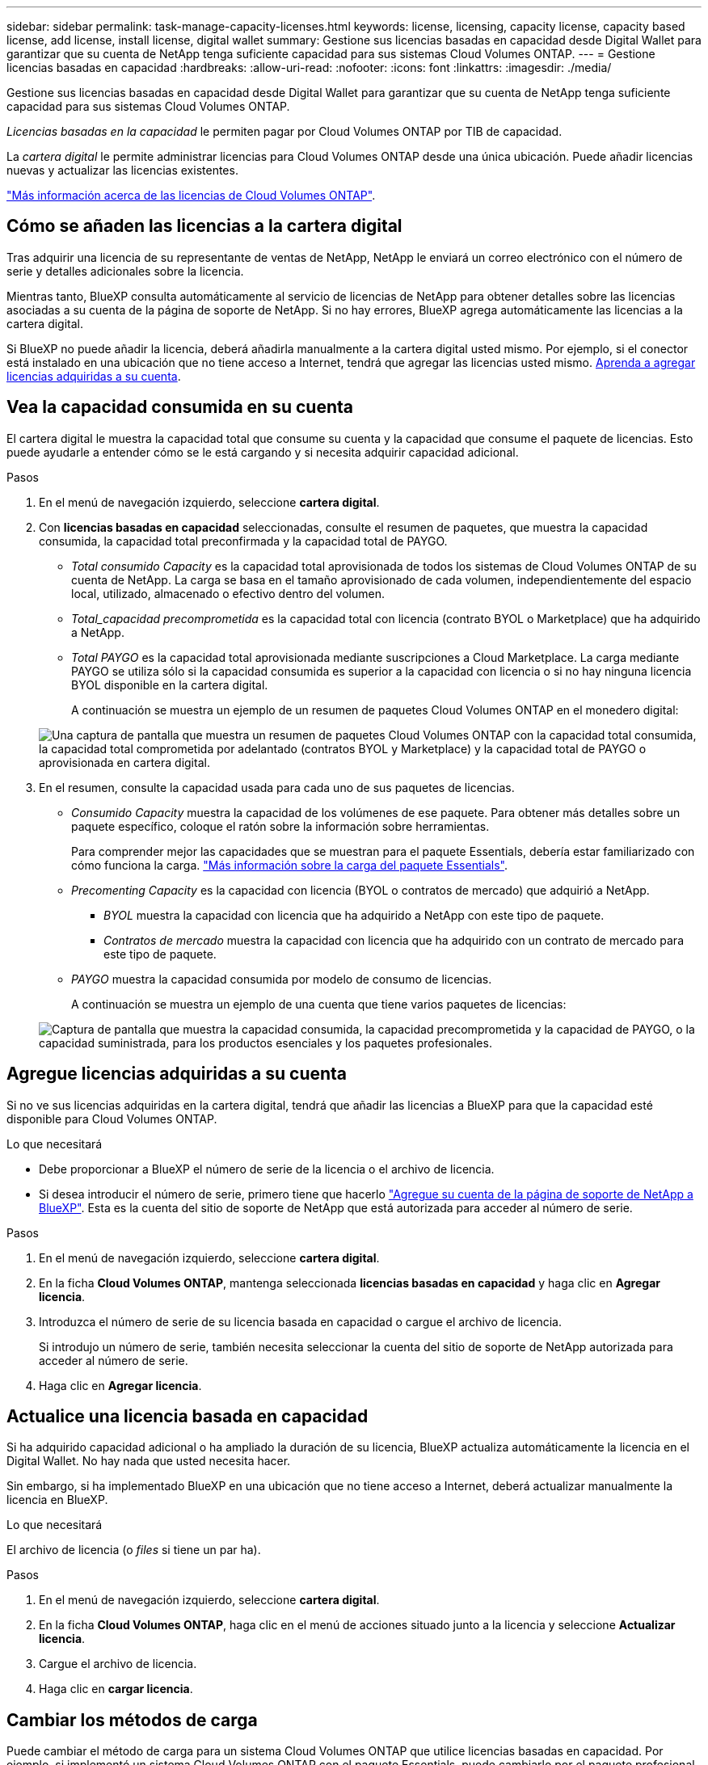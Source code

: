 ---
sidebar: sidebar 
permalink: task-manage-capacity-licenses.html 
keywords: license, licensing, capacity license, capacity based license, add license, install license, digital wallet 
summary: Gestione sus licencias basadas en capacidad desde Digital Wallet para garantizar que su cuenta de NetApp tenga suficiente capacidad para sus sistemas Cloud Volumes ONTAP. 
---
= Gestione licencias basadas en capacidad
:hardbreaks:
:allow-uri-read: 
:nofooter: 
:icons: font
:linkattrs: 
:imagesdir: ./media/


[role="lead"]
Gestione sus licencias basadas en capacidad desde Digital Wallet para garantizar que su cuenta de NetApp tenga suficiente capacidad para sus sistemas Cloud Volumes ONTAP.

_Licencias basadas en la capacidad_ le permiten pagar por Cloud Volumes ONTAP por TIB de capacidad.

La _cartera digital_ le permite administrar licencias para Cloud Volumes ONTAP desde una única ubicación. Puede añadir licencias nuevas y actualizar las licencias existentes.

https://docs.netapp.com/us-en/cloud-manager-cloud-volumes-ontap/concept-licensing.html["Más información acerca de las licencias de Cloud Volumes ONTAP"].



== Cómo se añaden las licencias a la cartera digital

Tras adquirir una licencia de su representante de ventas de NetApp, NetApp le enviará un correo electrónico con el número de serie y detalles adicionales sobre la licencia.

Mientras tanto, BlueXP consulta automáticamente al servicio de licencias de NetApp para obtener detalles sobre las licencias asociadas a su cuenta de la página de soporte de NetApp. Si no hay errores, BlueXP agrega automáticamente las licencias a la cartera digital.

Si BlueXP no puede añadir la licencia, deberá añadirla manualmente a la cartera digital usted mismo. Por ejemplo, si el conector está instalado en una ubicación que no tiene acceso a Internet, tendrá que agregar las licencias usted mismo. <<Agregue licencias adquiridas a su cuenta,Aprenda a agregar licencias adquiridas a su cuenta>>.



== Vea la capacidad consumida en su cuenta

El cartera digital le muestra la capacidad total que consume su cuenta y la capacidad que consume el paquete de licencias. Esto puede ayudarle a entender cómo se le está cargando y si necesita adquirir capacidad adicional.

.Pasos
. En el menú de navegación izquierdo, seleccione *cartera digital*.
. Con *licencias basadas en capacidad* seleccionadas, consulte el resumen de paquetes, que muestra la capacidad consumida, la capacidad total preconfirmada y la capacidad total de PAYGO.
+
** _Total consumido Capacity_ es la capacidad total aprovisionada de todos los sistemas de Cloud Volumes ONTAP de su cuenta de NetApp. La carga se basa en el tamaño aprovisionado de cada volumen, independientemente del espacio local, utilizado, almacenado o efectivo dentro del volumen.
** _Total_capacidad precomprometida_ es la capacidad total con licencia (contrato BYOL o Marketplace) que ha adquirido a NetApp.
** _Total PAYGO_ es la capacidad total aprovisionada mediante suscripciones a Cloud Marketplace. La carga mediante PAYGO se utiliza sólo si la capacidad consumida es superior a la capacidad con licencia o si no hay ninguna licencia BYOL disponible en la cartera digital.
+
A continuación se muestra un ejemplo de un resumen de paquetes Cloud Volumes ONTAP en el monedero digital:

+
image:screenshot_capacity-based-licenses.png["Una captura de pantalla que muestra un resumen de paquetes Cloud Volumes ONTAP con la capacidad total consumida, la capacidad total comprometida por adelantado (contratos BYOL y Marketplace) y la capacidad total de PAYGO o aprovisionada en cartera digital."]



. En el resumen, consulte la capacidad usada para cada uno de sus paquetes de licencias.
+
** _Consumido Capacity_ muestra la capacidad de los volúmenes de ese paquete. Para obtener más detalles sobre un paquete específico, coloque el ratón sobre la información sobre herramientas.
+
Para comprender mejor las capacidades que se muestran para el paquete Essentials, debería estar familiarizado con cómo funciona la carga. https://docs.netapp.com/us-en/cloud-manager-cloud-volumes-ontap/concept-licensing.html#notes-about-charging["Más información sobre la carga del paquete Essentials"].

** _Precomenting Capacity_ es la capacidad con licencia (BYOL o contratos de mercado) que adquirió a NetApp.
+
*** _BYOL_ muestra la capacidad con licencia que ha adquirido a NetApp con este tipo de paquete.
*** _Contratos de mercado_ muestra la capacidad con licencia que ha adquirido con un contrato de mercado para este tipo de paquete.


** _PAYGO_ muestra la capacidad consumida por modelo de consumo de licencias.
+
A continuación se muestra un ejemplo de una cuenta que tiene varios paquetes de licencias:

+
image:screenshot-digital-wallet-packages.png["Captura de pantalla que muestra la capacidad consumida, la capacidad precomprometida y la capacidad de PAYGO, o la capacidad suministrada, para los productos esenciales y los paquetes profesionales."]







== Agregue licencias adquiridas a su cuenta

Si no ve sus licencias adquiridas en la cartera digital, tendrá que añadir las licencias a BlueXP para que la capacidad esté disponible para Cloud Volumes ONTAP.

.Lo que necesitará
* Debe proporcionar a BlueXP el número de serie de la licencia o el archivo de licencia.
* Si desea introducir el número de serie, primero tiene que hacerlo https://docs.netapp.com/us-en/cloud-manager-setup-admin/task-adding-nss-accounts.html["Agregue su cuenta de la página de soporte de NetApp a BlueXP"^]. Esta es la cuenta del sitio de soporte de NetApp que está autorizada para acceder al número de serie.


.Pasos
. En el menú de navegación izquierdo, seleccione *cartera digital*.
. En la ficha *Cloud Volumes ONTAP*, mantenga seleccionada *licencias basadas en capacidad* y haga clic en *Agregar licencia*.
. Introduzca el número de serie de su licencia basada en capacidad o cargue el archivo de licencia.
+
Si introdujo un número de serie, también necesita seleccionar la cuenta del sitio de soporte de NetApp autorizada para acceder al número de serie.

. Haga clic en *Agregar licencia*.




== Actualice una licencia basada en capacidad

Si ha adquirido capacidad adicional o ha ampliado la duración de su licencia, BlueXP actualiza automáticamente la licencia en el Digital Wallet. No hay nada que usted necesita hacer.

Sin embargo, si ha implementado BlueXP en una ubicación que no tiene acceso a Internet, deberá actualizar manualmente la licencia en BlueXP.

.Lo que necesitará
El archivo de licencia (o _files_ si tiene un par ha).

.Pasos
. En el menú de navegación izquierdo, seleccione *cartera digital*.
. En la ficha *Cloud Volumes ONTAP*, haga clic en el menú de acciones situado junto a la licencia y seleccione *Actualizar licencia*.
. Cargue el archivo de licencia.
. Haga clic en *cargar licencia*.




== Cambiar los métodos de carga

Puede cambiar el método de carga para un sistema Cloud Volumes ONTAP que utilice licencias basadas en capacidad. Por ejemplo, si implementó un sistema Cloud Volumes ONTAP con el paquete Essentials, puede cambiarlo por el paquete profesional si se necesita cambiar su empresa.

ifdef::azure[]

.Limitación
No se puede cambiar a la licencia de Edge Cache o desde ella.

endif::azure[]

.Nota importante
Si tiene una oferta o contrato privados del mercado de su proveedor de cloud, el cambio a un método de cobro que no esté incluido en su contrato se traducirá en un cobro por licencia con licencia propia (si adquirió una de NetApp) o PAYGO.

.Pasos
. En el menú de navegación izquierdo, seleccione *cartera digital*.
. En la ficha *Cloud Volumes ONTAP*, haga clic en *Cambiar método de carga*.
+
image:screenshot-digital-wallet-charging-method-button.png["Una captura de pantalla de la página Cloud Volumes ONTAP en la cartera digital donde el botón Cambiar método de carga está justo encima de la tabla."]

. Seleccione un entorno de trabajo, elija el nuevo método de carga y, a continuación, confirme que el cambio del tipo de paquete afectará a los cargos por servicio.
+
image:screenshot-digital-wallet-charging-method.png["Una captura de pantalla del cuadro de diálogo Cambiar método de carga en la que puede elegir un nuevo método de carga para un entorno de trabajo Cloud Volumes ONTAP."]

. Haga clic en *Cambiar método de carga*.


.Resultado
BlueXP cambia el método de carga del sistema Cloud Volumes ONTAP.

También es posible que observe que Digital Wallet actualiza la capacidad consumida para cada tipo de paquete para tener en cuenta el cambio que acaba de realizar.



== Quitar una licencia basada en capacidad

Si una licencia basada en capacidad ha caducado y ya no está en uso, puede eliminarla en cualquier momento.

.Pasos
. En el menú de navegación izquierdo, seleccione *cartera digital*.
. En la ficha *Cloud Volumes ONTAP*, haga clic en el menú de acción situado junto a la licencia y seleccione *Eliminar licencia*.
. Haga clic en *Eliminar* para confirmar.

